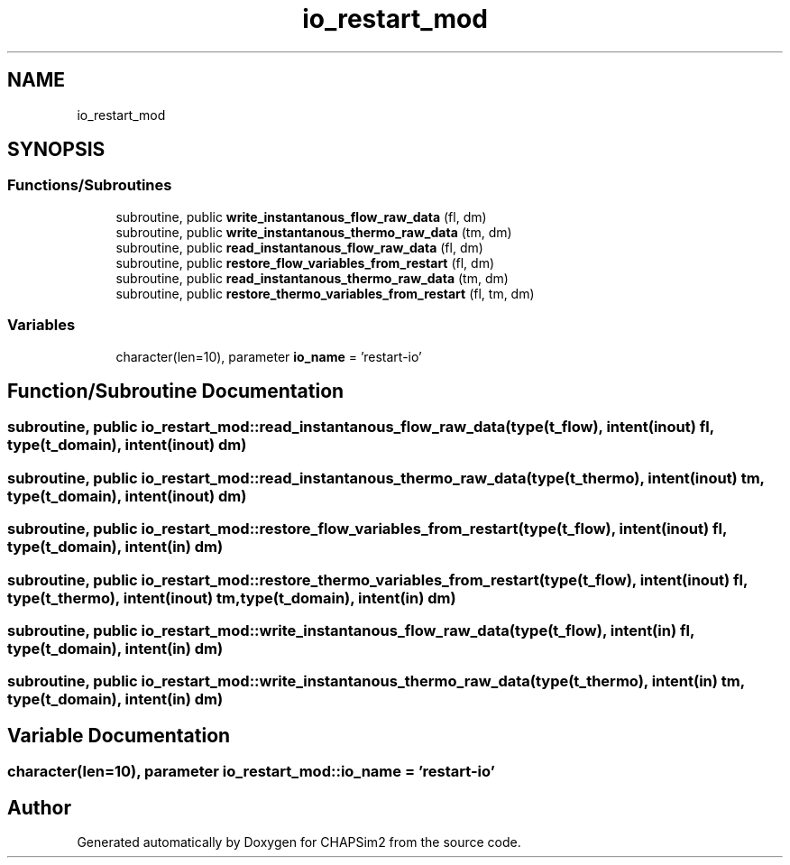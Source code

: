 .TH "io_restart_mod" 3 "Thu Jan 26 2023" "CHAPSim2" \" -*- nroff -*-
.ad l
.nh
.SH NAME
io_restart_mod
.SH SYNOPSIS
.br
.PP
.SS "Functions/Subroutines"

.in +1c
.ti -1c
.RI "subroutine, public \fBwrite_instantanous_flow_raw_data\fP (fl, dm)"
.br
.ti -1c
.RI "subroutine, public \fBwrite_instantanous_thermo_raw_data\fP (tm, dm)"
.br
.ti -1c
.RI "subroutine, public \fBread_instantanous_flow_raw_data\fP (fl, dm)"
.br
.ti -1c
.RI "subroutine, public \fBrestore_flow_variables_from_restart\fP (fl, dm)"
.br
.ti -1c
.RI "subroutine, public \fBread_instantanous_thermo_raw_data\fP (tm, dm)"
.br
.ti -1c
.RI "subroutine, public \fBrestore_thermo_variables_from_restart\fP (fl, tm, dm)"
.br
.in -1c
.SS "Variables"

.in +1c
.ti -1c
.RI "character(len=10), parameter \fBio_name\fP = 'restart\-io'"
.br
.in -1c
.SH "Function/Subroutine Documentation"
.PP 
.SS "subroutine, public io_restart_mod::read_instantanous_flow_raw_data (type(\fBt_flow\fP), intent(inout) fl, type(\fBt_domain\fP), intent(inout) dm)"

.SS "subroutine, public io_restart_mod::read_instantanous_thermo_raw_data (type(\fBt_thermo\fP), intent(inout) tm, type(\fBt_domain\fP), intent(inout) dm)"

.SS "subroutine, public io_restart_mod::restore_flow_variables_from_restart (type(\fBt_flow\fP), intent(inout) fl, type(\fBt_domain\fP), intent(in) dm)"

.SS "subroutine, public io_restart_mod::restore_thermo_variables_from_restart (type(\fBt_flow\fP), intent(inout) fl, type(\fBt_thermo\fP), intent(inout) tm, type(\fBt_domain\fP), intent(in) dm)"

.SS "subroutine, public io_restart_mod::write_instantanous_flow_raw_data (type(\fBt_flow\fP), intent(in) fl, type(\fBt_domain\fP), intent(in) dm)"

.SS "subroutine, public io_restart_mod::write_instantanous_thermo_raw_data (type(\fBt_thermo\fP), intent(in) tm, type(\fBt_domain\fP), intent(in) dm)"

.SH "Variable Documentation"
.PP 
.SS "character(len=10), parameter io_restart_mod::io_name = 'restart\-io'"

.SH "Author"
.PP 
Generated automatically by Doxygen for CHAPSim2 from the source code\&.
